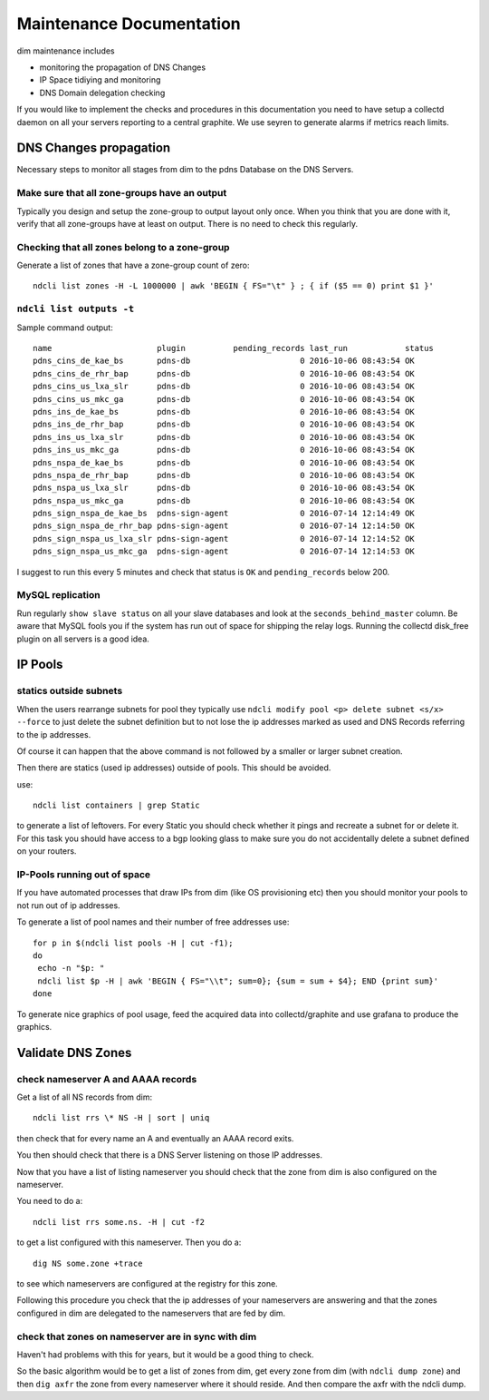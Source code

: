 .. _maintenance:

=========================
Maintenance Documentation
=========================

dim maintenance includes

* monitoring the propagation of DNS Changes
* IP Space tidiying and monitoring
* DNS Domain delegation checking

If you would like to implement the checks and procedures in this
documentation you need to have setup a collectd daemon on all your servers
reporting to a central graphite. We use seyren to generate alarms if metrics
reach limits.

DNS Changes propagation
=======================

Necessary steps to monitor all stages from dim to the pdns Database on the DNS Servers.

Make sure that all zone-groups have an output
---------------------------------------------
Typically you design and setup the zone-group to output layout only once. When you think that you are done with it, verify that all zone-groups have at least on output. There is no need to check this regularly.

Checking that all zones belong to a zone-group
----------------------------------------------
Generate a list of zones that have a zone-group count of zero::

    ndcli list zones -H -L 1000000 | awk 'BEGIN { FS="\t" } ; { if ($5 == 0) print $1 }'

``ndcli list outputs -t``
-------------------------
Sample command output::

 name                      plugin          pending_records last_run            status
 pdns_cins_de_kae_bs       pdns-db                       0 2016-10-06 08:43:54 OK
 pdns_cins_de_rhr_bap      pdns-db                       0 2016-10-06 08:43:54 OK
 pdns_cins_us_lxa_slr      pdns-db                       0 2016-10-06 08:43:54 OK
 pdns_cins_us_mkc_ga       pdns-db                       0 2016-10-06 08:43:54 OK
 pdns_ins_de_kae_bs        pdns-db                       0 2016-10-06 08:43:54 OK
 pdns_ins_de_rhr_bap       pdns-db                       0 2016-10-06 08:43:54 OK
 pdns_ins_us_lxa_slr       pdns-db                       0 2016-10-06 08:43:54 OK
 pdns_ins_us_mkc_ga        pdns-db                       0 2016-10-06 08:43:54 OK
 pdns_nspa_de_kae_bs       pdns-db                       0 2016-10-06 08:43:54 OK
 pdns_nspa_de_rhr_bap      pdns-db                       0 2016-10-06 08:43:54 OK
 pdns_nspa_us_lxa_slr      pdns-db                       0 2016-10-06 08:43:54 OK
 pdns_nspa_us_mkc_ga       pdns-db                       0 2016-10-06 08:43:54 OK
 pdns_sign_nspa_de_kae_bs  pdns-sign-agent               0 2016-07-14 12:14:49 OK
 pdns_sign_nspa_de_rhr_bap pdns-sign-agent               0 2016-07-14 12:14:50 OK
 pdns_sign_nspa_us_lxa_slr pdns-sign-agent               0 2016-07-14 12:14:52 OK
 pdns_sign_nspa_us_mkc_ga  pdns-sign-agent               0 2016-07-14 12:14:53 OK

I suggest to run this every 5 minutes and check that status is ``OK`` and ``pending_records`` below 200.

MySQL replication
-----------------
Run regularly ``show slave status`` on all your slave databases and look at the ``seconds_behind_master`` column. Be aware that MySQL fools you if the system has run out of space for shipping the relay logs. Running the collectd disk_free plugin on all servers is a good idea.

IP Pools
========

statics outside subnets
-----------------------
When the users rearrange subnets for pool they typically use ``ndcli modify pool <p> delete subnet <s/x> --force`` to just delete the subnet definition but to not lose the ip addresses marked as used and DNS Records referring to the ip addresses.

Of course it can happen that the above command is not followed by a smaller or larger subnet creation.

Then there are statics (used ip addresses) outside of pools. This should be avoided.

use::

  ndcli list containers | grep Static

to generate a list of leftovers. For every Static you should check whether it pings and recreate a subnet for or delete it. For this task you should have access to a bgp looking glass to make sure you do not accidentally delete a subnet defined on your routers.

IP-Pools running out of space
-----------------------------
If you have automated processes that draw IPs from dim (like OS provisioning etc) then you should monitor your pools to not run out of ip addresses.

To generate a list of pool names and their number of free addresses use::

  for p in $(ndcli list pools -H | cut -f1);
  do
   echo -n "$p: "
   ndcli list $p -H | awk 'BEGIN { FS="\\t"; sum=0}; {sum = sum + $4}; END {print sum}'
  done

To generate nice graphics of pool usage, feed the acquired data into collectd/graphite and use grafana to produce the graphics.

Validate DNS Zones
==================

check nameserver A and AAAA records
-----------------------------------

Get a list of all NS records from dim::

   ndcli list rrs \* NS -H | sort | uniq

then check that for every name an A and eventually an AAAA record exits.

You then should check that there is a DNS Server listening on those IP addresses.

Now that you have a list of listing nameserver you should check that the zone from dim is also configured on the nameserver.

You need to do a::

  ndcli list rrs some.ns. -H | cut -f2

to get a list configured with this nameserver. Then you do a::

  dig NS some.zone +trace

to see which nameservers are configured at the registry for this zone.

Following this procedure you check that the ip addresses of your nameservers are answering and that the zones configured in dim are delegated to the nameservers that are fed by dim.

check that zones on nameserver are in sync with dim
---------------------------------------------------

Haven't had problems with this for years, but it would be a good thing to check.

So the basic algorithm would be to get a list of zones from dim, get every zone from dim (with ``ndcli dump zone``) and then ``dig axfr`` the zone from every nameserver where it should reside. And then compare the axfr with the ndcli dump.

